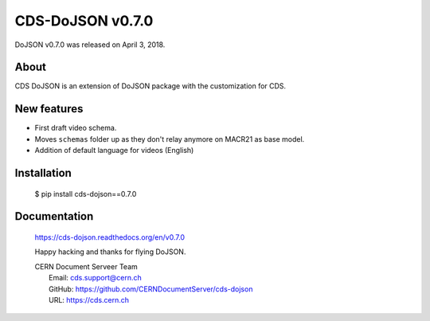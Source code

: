 ==================
CDS-DoJSON v0.7.0
==================

DoJSON v0.7.0 was released on April 3, 2018.

About
-----

CDS DoJSON is an extension of DoJSON package with the customization for CDS.

New features
------------

- First draft video schema.
- Moves ``schemas`` folder up as they don't relay anymore on MACR21 as base
  model.
- Addition of default language for videos (English)

Installation
------------

   $ pip install cds-dojson==0.7.0

Documentation
-------------

    https://cds-dojson.readthedocs.org/en/v0.7.0

    Happy hacking and thanks for flying DoJSON.

    | CERN Document Serveer Team
    |   Email: cds.support@cern.ch
    |   GitHub: https://github.com/CERNDocumentServer/cds-dojson
    |   URL: https://cds.cern.ch
